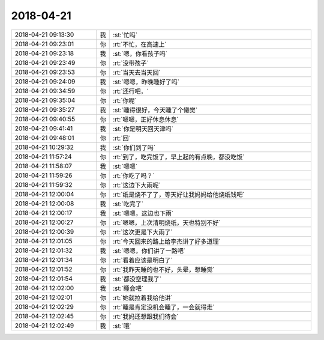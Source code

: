 2018-04-21
-------------

.. list-table::
   :widths: 25, 1, 60

   * - 2018-04-21 09:13:30
     - 我
     - :st:`忙吗`
   * - 2018-04-21 09:23:01
     - 你
     - :rt:`不忙，在高速上`
   * - 2018-04-21 09:23:18
     - 我
     - :st:`嗯，你看孩子吗`
   * - 2018-04-21 09:23:49
     - 你
     - :rt:`没带孩子`
   * - 2018-04-21 09:23:53
     - 你
     - :rt:`当天去当天回`
   * - 2018-04-21 09:24:09
     - 我
     - :st:`嗯嗯，昨晚睡好了吗`
   * - 2018-04-21 09:34:59
     - 你
     - :rt:`还行吧，`
   * - 2018-04-21 09:35:04
     - 你
     - :rt:`你呢`
   * - 2018-04-21 09:35:27
     - 我
     - :st:`睡得很好，今天睡了个懒觉`
   * - 2018-04-21 09:40:55
     - 你
     - :rt:`嗯嗯，正好休息休息`
   * - 2018-04-21 09:41:41
     - 我
     - :st:`你是明天回天津吗`
   * - 2018-04-21 09:48:01
     - 你
     - :rt:`回`
   * - 2018-04-21 10:29:32
     - 我
     - :st:`你们到了吗`
   * - 2018-04-21 11:57:24
     - 你
     - :rt:`到了，吃完饭了，早上起的有点晚，都没吃饭`
   * - 2018-04-21 11:58:07
     - 我
     - :st:`嗯嗯`
   * - 2018-04-21 11:59:26
     - 你
     - :rt:`你吃了吗？`
   * - 2018-04-21 11:59:32
     - 你
     - :rt:`这边下大雨呢`
   * - 2018-04-21 12:00:04
     - 你
     - :rt:`纸是烧不了了，等天好让我妈妈给他烧纸钱吧`
   * - 2018-04-21 12:00:08
     - 我
     - :st:`吃完了`
   * - 2018-04-21 12:00:17
     - 我
     - :st:`嗯嗯，这边也下雨`
   * - 2018-04-21 12:00:27
     - 你
     - :rt:`嗯嗯，上次清明烧纸，天也特别不好`
   * - 2018-04-21 12:00:39
     - 你
     - :rt:`这次更是下大雨了`
   * - 2018-04-21 12:01:05
     - 你
     - :rt:`今天回来的路上给李杰讲了好多道理`
   * - 2018-04-21 12:01:32
     - 我
     - :st:`嗯嗯，你们讲了一路吧`
   * - 2018-04-21 12:01:34
     - 你
     - :rt:`看着应该是明白了`
   * - 2018-04-21 12:01:52
     - 你
     - :rt:`我昨天睡的也不好，头晕，想睡觉`
   * - 2018-04-21 12:01:54
     - 我
     - :st:`都没空理我了`
   * - 2018-04-21 12:02:00
     - 我
     - :st:`睡会吧`
   * - 2018-04-21 12:02:01
     - 你
     - :rt:`她就拉着我给他讲`
   * - 2018-04-21 12:02:29
     - 你
     - :rt:`睡是肯定没机会睡了，一会就得走`
   * - 2018-04-21 12:02:45
     - 你
     - :rt:`我妈还想跟我们待会`
   * - 2018-04-21 12:02:49
     - 我
     - :st:`哦`